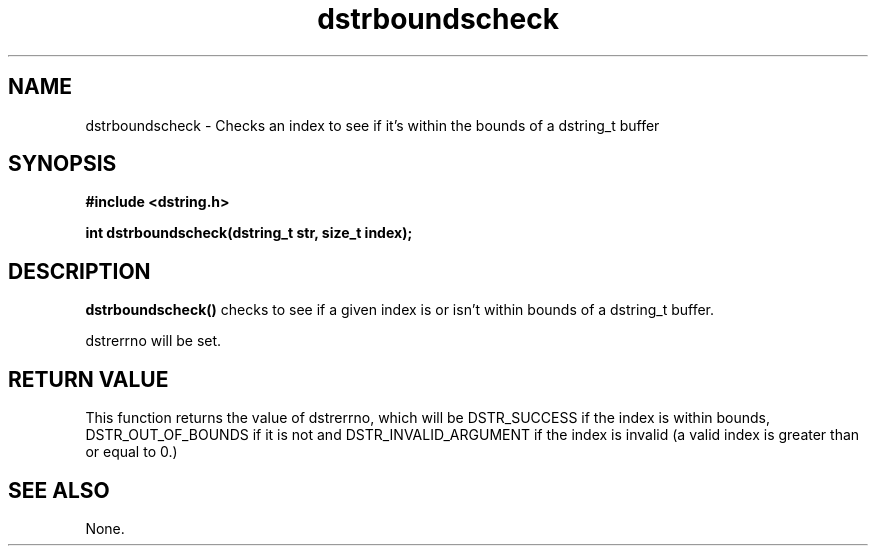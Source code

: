 .TH "dstrboundscheck" 3 "12 July 2007" "dstrboundscheck" "Dstring Library"

.SH NAME
dstrboundscheck - Checks an index to see if it's within the bounds of a \
dstring_t buffer

.SH SYNOPSIS
.B "#include <dstring.h>"
.br

.B "int dstrboundscheck(dstring_t str, size_t index);"
.br

.SH DESCRIPTION

.B "dstrboundscheck()"
checks to see if a given index is or isn't within bounds of a dstring_t buffer.

dstrerrno will be set.

.SH RETURN VALUE

This function returns the value of dstrerrno, which will be DSTR_SUCCESS if \
the index is within bounds, DSTR_OUT_OF_BOUNDS if it is not and \
DSTR_INVALID_ARGUMENT if the index is invalid (a valid index is greater than \
or equal to 0.)

.SH SEE ALSO
None.
